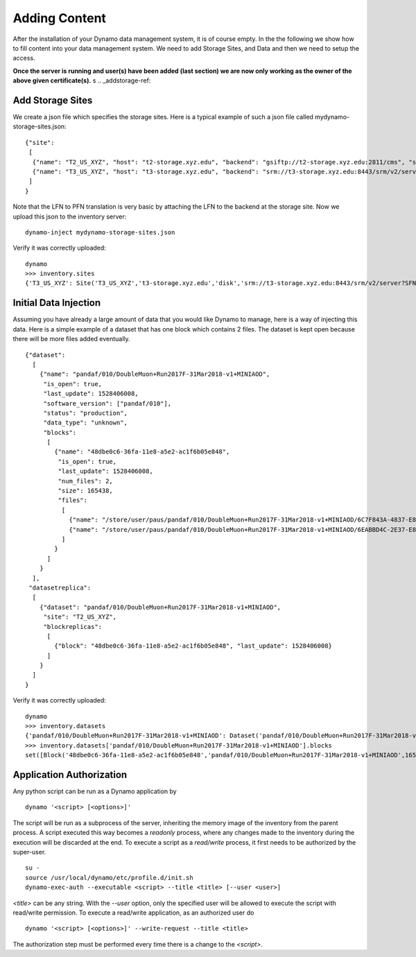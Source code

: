 Adding Content
--------------

After the installation of your Dynamo data management system, it is of course empty. In the the following we show how to fill content into your data management system. We need to add Storage Sites, and Data and then we need to setup the access.

**Once the server is running and user(s) have been added (last section) we are now only working as the owner of the above given certificate(s).**
s
.. _addstorage-ref:

Add Storage Sites
.................

We create a json file which specifies the storage sites. Here is a typical example of such a json file called mydynamo-storage-sites.json:
::
  
    {"site":
     [
      {"name": "T2_US_XYZ", "host": "t2-storage.xyz.edu", "backend": "gsiftp://t2-storage.xyz.edu:2811/cms", "status": "ready"},
      {"name": "T3_US_XYZ", "host": "t3-storage.xyz.edu", "backend": "srm://t3-storage.xyz.edu:8443/srm/v2/server?SFN=/mnt/hadoop/cms", "status": "ready"}
     ]
    }

Note that the LFN to PFN translation is very basic by attaching the LFN to the backend at the storage site. Now we upload this json to the inventory server:
::

   dynamo-inject mydynamo-storage-sites.json

Verify it was correctly uploaded:
::

   dynamo
   >>> inventory.sites
   {'T3_US_XYZ': Site('T3_US_XYZ','t3-storage.xyz.edu','disk','srm://t3-storage.xyz.edu:8443/srm/v2/server?SFN=/mnt/hadoop/cms','ready',2), 'T2_US_XYZ': Site('T2_US_XYZ','t2-storage.xyz.edu','disk','gsiftp://t2-storage.xyz.edu:2811/cms','ready',1)}

.. _initialinjection-ref:

Initial Data Injection
......................

Assuming you have already a large amount of data that you would like Dynamo to manage, here is a way of injecting this data. Here is a simple example of a dataset that has one block which contains 2 files. The dataset is kept open because there will be more files added eventually.
::

    {"dataset":
      [
        {"name": "pandaf/010/DoubleMuon+Run2017F-31Mar2018-v1+MINIAOD",
         "is_open": true,
         "last_update": 1528406008,
         "software_version": ["pandaf/010"],
         "status": "production",
	 "data_type": "unknown",
         "blocks":
          [
            {"name": "48dbe0c6-36fa-11e8-a5e2-ac1f6b05e848",
             "is_open": true,
             "last_update": 1528406008,
             "num_files": 2,
             "size": 165438,
             "files":
              [
                {"name": "/store/user/paus/pandaf/010/DoubleMuon+Run2017F-31Mar2018-v1+MINIAOD/6C7F843A-4837-E811-93AC-14187741208F.root", "size": 57495},
                {"name": "/store/user/paus/pandaf/010/DoubleMuon+Run2017F-31Mar2018-v1+MINIAOD/6EABBD4C-2E37-E811-AB8D-1866DAEA7F94.root", "size": 107943}
              ]
            }
          ]
        }
      ],
     "datasetreplica":
      [
        {"dataset": "pandaf/010/DoubleMuon+Run2017F-31Mar2018-v1+MINIAOD",
         "site": "T2_US_XYZ",
         "blockreplicas":
          [
            {"block": "48dbe0c6-36fa-11e8-a5e2-ac1f6b05e848", "last_update": 1528406008}
          ]
        }
      ]
    }
  

Verify it was correctly uploaded:
::

   dynamo
   >>> inventory.datasets
   {'pandaf/010/DoubleMuon+Run2017F-31Mar2018-v1+MINIAOD': Dataset('pandaf/010/DoubleMuon+Run2017F-31Mar2018-v1+MINIAOD','production','unknown','pandaf/010',1528406008,True,1)}
   >>> inventory.datasets['pandaf/010/DoubleMuon+Run2017F-31Mar2018-v1+MINIAOD'].blocks
   set([Block('48dbe0c6-36fa-11e8-a5e2-ac1f6b05e848','pandaf/010/DoubleMuon+Run2017F-31Mar2018-v1+MINIAOD',165438,2,True,1528406008,1,False)])


.. _applicationauthorization-ref:

Application Authorization
.........................

Any python script can be run as a Dynamo application by
::

  dynamo '<script> [<options>]'

The script will be run as a subprocess of the server, inheriting the memory image of the inventory from the parent process. A script executed this way becomes a *readonly* process, where any changes made to the inventory during the execution will be discarded at the end. To execute a script as a *read/write* process, it first needs to be authorized by the super-user.
::

  su -
  source /usr/local/dynamo/etc/profile.d/init.sh
  dynamo-exec-auth --executable <script> --title <title> [--user <user>]

`<title>` can be any string. With the `--user` option, only the specified user will be allowed to execute the script with read/write permission. To execute a read/write application, as an authorized user do
::

  dynamo '<script> [<options>]' --write-request --title <title>

The authorization step must be performed every time there is a change to the `<script>`.
